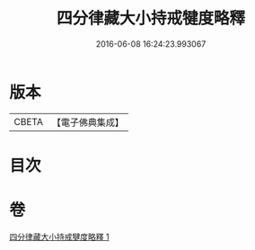 #+TITLE: 四分律藏大小持戒犍度略釋 
#+DATE: 2016-06-08 16:24:23.993067

* 版本
 |     CBETA|【電子佛典集成】|

* 目次

* 卷
[[file:KR6k0174_001.txt][四分律藏大小持戒犍度略釋 1]]


